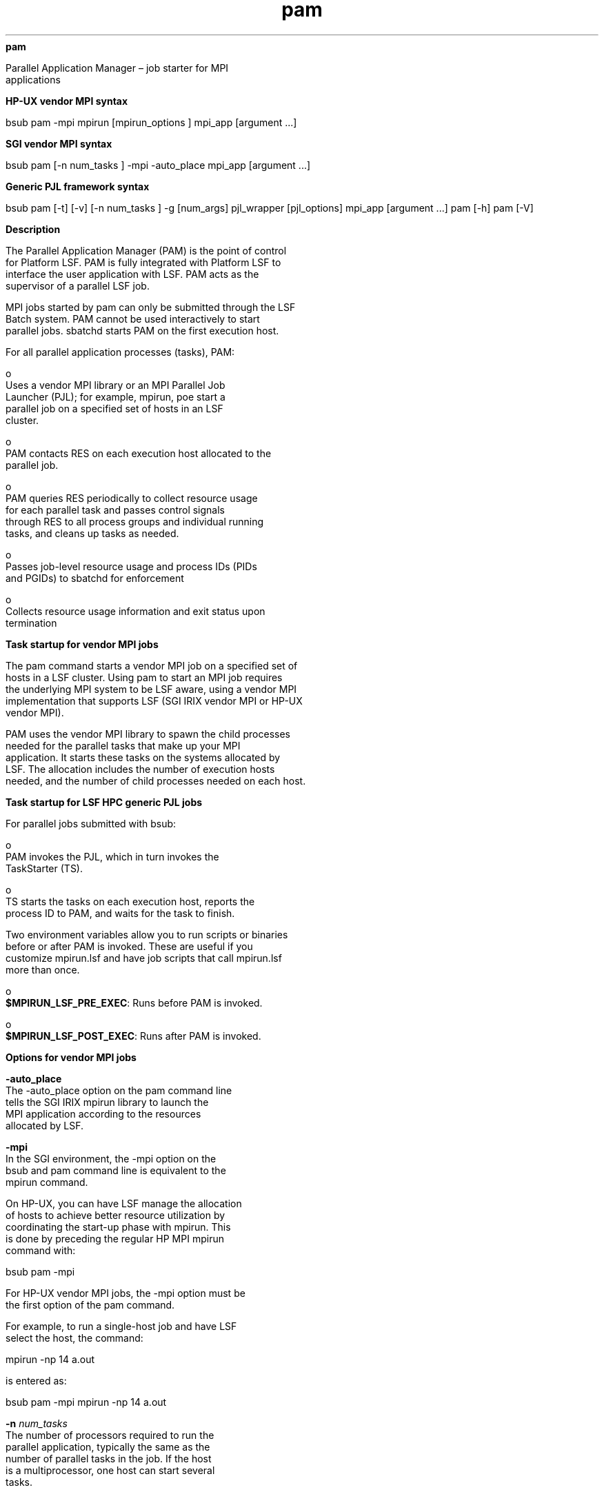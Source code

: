 
.ad l

.ll 72

.TH pam 1 September 2009" "" "Platform LSF Version 7.0.6"
.nh
\fBpam\fR
.sp 2
   Parallel Application Manager – job starter for MPI
   applications
.sp 2

.sp 2 .SH "HP-UX vendor MPI syntax"
\fBHP-UX vendor MPI syntax\fR
.sp 2
bsub pam -mpi mpirun [mpirun_options ] mpi_app [argument ...]
.sp 2 .SH "SGI vendor MPI syntax"
\fBSGI vendor MPI syntax\fR
.sp 2
bsub pam [-n num_tasks ] -mpi -auto_place mpi_app [argument ...]
.sp 2 .SH "Generic PJL framework syntax"
\fBGeneric PJL framework syntax\fR
.sp 2
bsub pam [-t] [-v] [-n num_tasks ] -g [num_args] pjl_wrapper
[pjl_options] mpi_app [argument ...] pam [-h] pam [-V]
.sp 2 .SH "Description"
\fBDescription\fR
.sp 2
   The Parallel Application Manager (PAM) is the point of control
   for Platform LSF. PAM is fully integrated with Platform LSF to
   interface the user application with LSF. PAM acts as the
   supervisor of a parallel LSF job.
.sp 2
   MPI jobs started by pam can only be submitted through the LSF
   Batch system. PAM cannot be used interactively to start
   parallel jobs. sbatchd starts PAM on the first execution host.
.sp 2
   For all parallel application processes (tasks), PAM:
.sp 2
     o  
         Uses a vendor MPI library or an MPI Parallel Job
         Launcher (PJL); for example, mpirun, poe start a
         parallel job on a specified set of hosts in an LSF
         cluster.
.sp 2
     o  
         PAM contacts RES on each execution host allocated to the
         parallel job.
.sp 2
     o  
         PAM queries RES periodically to collect resource usage
         for each parallel task and passes control signals
         through RES to all process groups and individual running
         tasks, and cleans up tasks as needed.
.sp 2
     o  
         Passes job-level resource usage and process IDs (PIDs
         and PGIDs) to sbatchd for enforcement
.sp 2
     o  
         Collects resource usage information and exit status upon
         termination
.sp 2 .SH "Task startup for vendor MPI jobs"
\fBTask startup for vendor MPI jobs\fR
.sp 2
   The pam command starts a vendor MPI job on a specified set of
   hosts in a LSF cluster. Using pam to start an MPI job requires
   the underlying MPI system to be LSF aware, using a vendor MPI
   implementation that supports LSF (SGI IRIX vendor MPI or HP-UX
   vendor MPI).
.sp 2
   PAM uses the vendor MPI library to spawn the child processes
   needed for the parallel tasks that make up your MPI
   application. It starts these tasks on the systems allocated by
   LSF. The allocation includes the number of execution hosts
   needed, and the number of child processes needed on each host.
.sp 2 .SH "Task startup for LSF HPC generic PJL jobs"
\fBTask startup for LSF HPC generic PJL jobs\fR
.sp 2
   For parallel jobs submitted with bsub:
.sp 2
     o  
         PAM invokes the PJL, which in turn invokes the
         TaskStarter (TS).
.sp 2
     o  
         TS starts the tasks on each execution host, reports the
         process ID to PAM, and waits for the task to finish.
.sp 2
   Two environment variables allow you to run scripts or binaries
   before or after PAM is invoked. These are useful if you
   customize mpirun.lsf and have job scripts that call mpirun.lsf
   more than once.
.sp 2
     o  
         \fB$MPIRUN_LSF_PRE_EXEC\fR: Runs before PAM is invoked.
.sp 2
     o  
         \fB$MPIRUN_LSF_POST_EXEC\fR: Runs after PAM is invoked.
.sp 2 .SH "Options for vendor MPI jobs"
\fBOptions for vendor MPI jobs\fR
.sp 2
   \fB-auto_place\fR
.br
               The -auto_place option on the pam command line
               tells the SGI IRIX mpirun library to launch the
               MPI application according to the resources
               allocated by LSF.
.sp 2
   \fB-mpi\fR
.br
               In the SGI environment, the -mpi option on the
               bsub and pam command line is equivalent to the
               mpirun command.
.sp 2
               On HP-UX, you can have LSF manage the allocation
               of hosts to achieve better resource utilization by
               coordinating the start-up phase with mpirun. This
               is done by preceding the regular HP MPI mpirun
               command with:
.sp 2
               \fRbsub pam -mpi\fR
.sp 2
               For HP-UX vendor MPI jobs, the -mpi option must be
               the first option of the pam command.
.sp 2
               For example, to run a single-host job and have LSF
               select the host, the command:
.sp 2
               \fRmpirun -np 14 a.out\fR
.sp 2
               is entered as:
.sp 2
               \fRbsub pam -mpi mpirun -np 14 a.out\fR
.sp 2
   \fB-n \fInum_tasks\fB\fR
.br
               The number of processors required to run the
               parallel application, typically the same as the
               number of parallel tasks in the job. If the host
               is a multiprocessor, one host can start several
               tasks.
.sp 2
               You can use both bsub -n and pam -n in the same
               job submission. The number specified in the pam -n
               option should be less than or equal to the number
               specified by bsub -n. If the number of tasks
               specified with pam -n is greater than the number
               specified by bsub -n, the pam -n is ignored.
.sp 2
               For example, on SGI IRIX or SGI Altix, you can
               specify:
.sp 2
               \fRbsub -n 5 pam -n 2 -mpi -auto_place a.out\fR
.sp 2
               Here, the job requests 5 processors, but PAM only
               starts 2 parallel tasks.
.sp 2
   \fB\fImpi_app\fB [\fIargument\fB ...]\fR
.br
               The name of the MPI application to be run on the
               listed hosts. This must be the last argument on
               the command line.
.sp 2
   \fB-h\fR
.br
               Prints command usage to stderr and exit.
.sp 2
   \fB-V\fR
.br
               Prints LSF release version to stderr and exit.
.sp 2 .SH "Options for LSF HPC generic PJL jobs"
\fBOptions for LSF HPC generic PJL jobs\fR
.sp 2
   \fB-t\fR
.br
               This option tells pam not to print out the MPI job
               tasks summary report to the standard output. By
               default, the summary report prints out the task
               ID, the host on which it was executed, the command
               that was executed, the exit status, and the
               termination time.
.sp 2
   \fB-v\fR
.br
               Verbose mode. Displays the name of the execution
               host or hosts.
.sp 2
   \fB-g [\fInum_args\fB] \fIpjl_wrapper\fB [\fIpjl_options\fB]
   \fR
.br
               The -g option is required to use the LSF generic
               PJL framework. You must specify all the other pam
               options before -g.
.sp 2
               \fB\fR\fInum_args\fR\fB\fR
.br
                           Specifies how many space-separated
                           arguments in the command line are
                           related to the PJL (after that, the
                           remaining section of the command line
                           is assumed to be related to the binary
                           application that launches the parallel
                           tasks).
.sp 2
               \fB\fR\fIpjl_wrapper\fR\fB\fR
.br
                           The name of the PJL
.sp 2
               \fB\fR\fIpjl_options\fR\fB\fR
.br
                           Optional arguments to the PJL
.sp 2
               For example:
.sp 2
                 o  
                     A PJL named \fRno_arg_pjl\fR takes no
                     options, so \fInum_args\fR=1. The syntax is:
.sp 2
                     pam [pam_options] -g 1 no_arg_pjl job [job_options]
.sp 2
                 o  
                     A PJL is named 3_arg_pjl and takes the
                     options -a, -b, and \fIgroup_name\fR, so
                     \fInum_args\fR=4. The syntax is:
.sp 2
                     pam [pam_options] -g 4 3_arg_pjl -a -b group_name job [job_options]
.sp 2
   \fB-n \fInum_tasks\fB\fR
.br
               The number of processors required to run the MPI
               application, typically the number of parallel
               tasks in the job. If the host is a multiprocessor,
               one host can start several tasks.
.sp 2
               You can use both bsub -n and pam -n in the same
               job submission. The number specified in the pam -n
               option should be less than or equal to the number
               specified by bsub -n. If the number of tasks
               specified with pam -n is greater than the number
               specified by bsub -n, the pam -n is ignored.
.sp 2
   \fB\fImpi_app\fB [\fIargument \fB...]\fR
.br
               The name of the MPI application to be run on the
               listed hosts. This must be the last argument on
               the command line.
.sp 2
   \fB-h\fR
.br
               Prints command usage to stderr and exit.
.sp 2
   \fB-V\fR
.br
               Prints LSF release version to stderr and exit.
.sp 2 .SH "Exit Status"
\fBExit Status\fR
.sp 2
   pam exits with the exit status of mpirun or the PJL wrapper.
.sp 2 .SH "See also"
\fBSee also\fR
.sp 2
   bsub(1)
.sp 2
